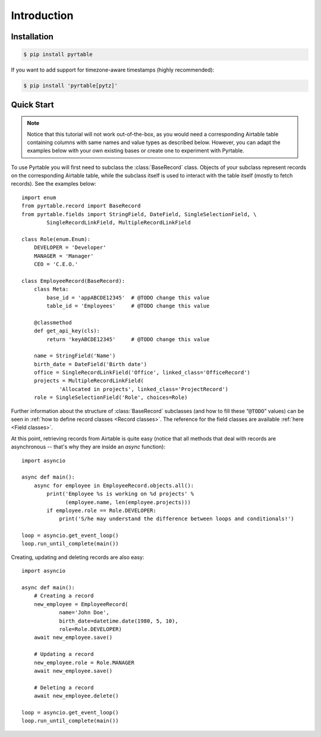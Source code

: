 Introduction
============

Installation
------------

.. code-block:: console

  $ pip install pyrtable

If you want to add support for timezone-aware timestamps (highly recommended):

.. code-block:: console

  $ pip install 'pyrtable[pytz]'

Quick Start
-----------

.. note::

    Notice that this tutorial will not work out-of-the-box, as you would need a corresponding Airtable table containing columns with same names and value types as described below. However, you can adapt the examples below with your own existing bases or create one to experiment with Pyrtable.

To use Pyrtable you will first need to subclass the :class:`BaseRecord` class. Objects of your subclass represent records on the corresponding Airtable table, while the subclass itself is used to interact with the table itself (mostly to fetch records). See the examples below::

    import enum
    from pyrtable.record import BaseRecord
    from pyrtable.fields import StringField, DateField, SingleSelectionField, \
            SingleRecordLinkField, MultipleRecordLinkField

    class Role(enum.Enum):
        DEVELOPER = 'Developer'
        MANAGER = 'Manager'
        CEO = 'C.E.O.'

    class EmployeeRecord(BaseRecord):
        class Meta:
            base_id = 'appABCDE12345'  # @TODO change this value
            table_id = 'Employees'     # @TODO change this value

        @classmethod
        def get_api_key(cls):
            return 'keyABCDE12345'     # @TODO change this value

        name = StringField('Name')
        birth_date = DateField('Birth date')
        office = SingleRecordLinkField('Office', linked_class='OfficeRecord')
        projects = MultipleRecordLinkField(
                'Allocated in projects', linked_class='ProjectRecord')
        role = SingleSelectionField('Role', choices=Role)

Further information about the structure of :class:`BaseRecord` subclasses (and how to fill these “``@TODO``” values) can be seen in :ref:`how to define record classes <Record classes>`. The reference for the field classes are available :ref:`here <Field classes>`.

At this point, retrieving records from Airtable is quite easy (notice that all methods that deal with records are asynchronous -- that's why they are inside an `async` function)::

    import asyncio

    async def main():
        async for employee in EmployeeRecord.objects.all():
            print('Employee %s is working on %d projects' %
                  (employee.name, len(employee.projects)))
            if employee.role == Role.DEVELOPER:
                print('S/he may understand the difference between loops and conditionals!')

    loop = asyncio.get_event_loop()
    loop.run_until_complete(main())

Creating, updating and deleting records are also easy::

    import asyncio

    async def main():
        # Creating a record
        new_employee = EmployeeRecord(
                name='John Doe',
                birth_date=datetime.date(1980, 5, 10),
                role=Role.DEVELOPER)
        await new_employee.save()

        # Updating a record
        new_employee.role = Role.MANAGER
        await new_employee.save()

        # Deleting a record
        await new_employee.delete()

    loop = asyncio.get_event_loop()
    loop.run_until_complete(main())
